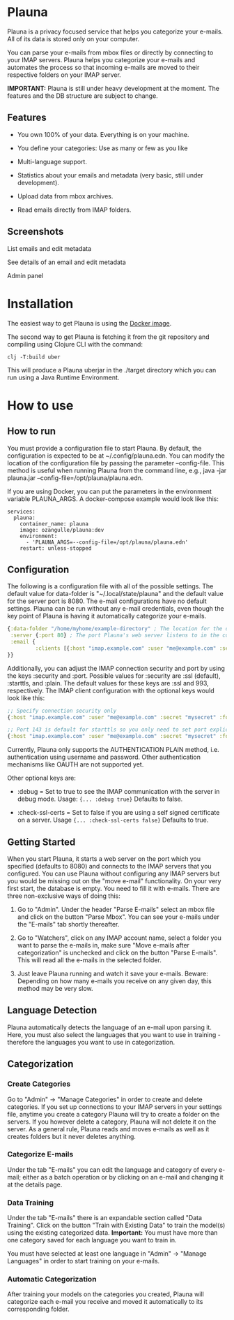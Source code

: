 #+OPTIONS: ^:nil

* Plauna

Plauna is a privacy focused service that helps you categorize your e-mails. All of its data is stored only on your computer.

You can parse your e-mails from mbox files or directly by connecting to your IMAP servers. Plauna helps you categorize your e-mails and automates the process so that incoming e-mails are moved to their respective folders on your IMAP server.

*IMPORTANT:* Plauna is still under heavy development at the moment. The features and the DB structure are subject to change.

** Features

- You own 100% of your data. Everything is on your machine.

- You define your categories: Use as many or few as you like

- Multi-language support.

- Statistics about your emails and metadata (very basic, still under development).

- Upload data from mbox archives.

- Read emails directly from IMAP folders.

** Screenshots

#+CAPTION: List emails and edit metadata
[[./docs/resources/plauna1.png]]
List emails and edit metadata

#+CAPTION: See details of an email and edit metadata
[[./docs/resources/plauna3.png]]
See details of an email and edit metadata

#+CAPTION: Admin panel
[[./docs/resources/plauna2.png]]
Admin panel

* Installation

The easiest way to get Plauna is using the [[https://hub.docker.com/r/ozangulle/plauna][Docker image]].

The second way to get Plauna is fetching it from the git repository and compiling using Clojure CLI with the command:

#+begin_src 
clj -T:build uber
#+end_src

This will produce a Plauna uberjar in the ./target directory which you can run using a Java Runtime Environment.

* How to use

** How to run

You must provide a configuration file to start Plauna. By default, the configuration is expected to be at ~/.config/plauna.edn. You can modify the location of the configuration file by passing the parameter --config-file. This method is useful when running Plauna from the command line, e.g., java -jar plauna.jar --config-file=/opt/plauna/plauna.edn.

If you are using Docker, you can put the parameters in the environment variable PLAUNA_ARGS. A docker-compose example would look like this:

#+begin_src docker-compose
services:
  plauna:
    container_name: plauna
    image: ozangulle/plauna:dev
    environment:
      - 'PLAUNA_ARGS=--config-file=/opt/plauna/plauna.edn'
    restart: unless-stopped
#+end_src

** Configuration

The following is a configuration file with all of the possible settings. The default value for data-folder is "~/.local/state/plauna" and the default value for the server port is 8080. The e-mail configurations have no default settings. Plauna can be run without any e-mail credentials, even though the key point of Plauna is having it automatically categorize your e-mails.

#+begin_src clojure
  {:data-folder "/home/myhome/example-directory" ; The location for the db, training files and models. Refers to the path in the container
   :server {:port 80} ; The port Plauna's web server listens to in the container. Defaults to 8080.
   :email {
           :clients [{:host "imap.example.com" :user "me@example.com" :secret "mysecret" :folder "Inbox"}]
  }}
#+end_src

Additionally, you can adjust the IMAP connection security and port by using the keys :security and :port. Possible values for :security are :ssl (default), :starttls, and :plain. The default values for these keys are :ssl and 993, respectively. The IMAP client configuration with the optional keys would look like this:

#+begin_src clojure
  ;; Specify connection security only
  {:host "imap.example.com" :user "me@example.com" :secret "mysecret" :folder "Inbox" :security :starttls}

  ;; Port 143 is default for starttls so you only need to set port explicitely if you are using a non-standard port.
  {:host "imap.example.com" :user "me@example.com" :secret "mysecret" :folder "Inbox" :security :starttls :port 155} 
#+end_src

Currently, Plauna only supports the AUTHENTICATION PLAIN method, i.e. authentication using username and password. Other authentication mechanisms like OAUTH are not supported yet.

Other optional keys are:
- :debug = Set to true to see the IMAP communication with the server in debug mode. Usage: ~{... :debug true}~ Defaults to false.

- :check-ssl-certs = Set to false if you are using a self signed certificate on a server. Usage ~{... :check-ssl-certs false}~ Defaults to true.

** Getting Started

When you start Plauna, it starts a web server on the port which you specified (defaults to 8080) and connects to the IMAP servers that you configured. You can use Plauna without configuring any IMAP servers but you would be missing out on the "move e-mail" functionality. On your very first start, the database is empty. You need to fill it with e-mails. There are three non-exclusive ways of doing this:

1. Go to "Admin". Under the header "Parse E-mails" select an mbox file and click on the button "Parse Mbox". You can see your e-mails under the "E-mails" tab shortly thereafter.

2. Go to "Watchers", click on any IMAP account name, select a folder you want to parse the e-mails in, make sure "Move e-mails after categorization" is unchecked and click on the button "Parse E-mails". This will read all the e-mails in the selected folder.

3. Just leave Plauna running and watch it save your e-mails. Beware: Depending on how many e-mails you receive on any given day, this method may be very slow.

   
** Language Detection

Plauna automatically detects the language of an e-mail upon parsing it. Here, you must also select the languages that you want to use in training - therefore the languages you want to use in categorization.

** Categorization

*** Create Categories

Go to "Admin" -> "Manage Categories" in order to create and delete categories. If you set up connections to your IMAP servers in your settings file, anytime you create a category Plauna will try to create a folder on the servers. If you however delete a category, Plauna will not delete it on the server. As a general rule, Plauna reads and moves e-mails as well as it creates folders but it never deletes anything.

*** Categorize E-mails

Under the tab "E-mails" you can edit the language and category of every e-mail; either as a batch operation or by clicking on an e-mail and changing it at the details page.

*** Data Training

Under the tab "E-mails" there is an expandable section called "Data Training". Click on the button "Train with Existing Data" to train the model(s) using the existing categorized data. *Important:* You must have more than one category saved for each language you want to train in.

You must have selected at least one language in "Admin" -> "Manage Languages" in order to start training on your e-mails.

*** Automatic Categorization

After training your models on the categories you created, Plauna will categorize each e-mail you receive and moved it automatically to its corresponding folder.
